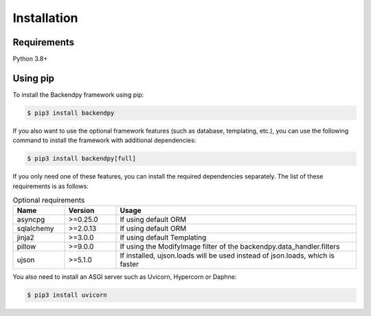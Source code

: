 Installation
============

Requirements
------------
Python 3.8+

Using pip
---------
To install the Backendpy framework using pip:

.. code-block:: console

   $ pip3 install backendpy

If you also want to use the optional framework features (such as database, templating, etc.), you can use the
following command to install the framework with additional dependencies:

.. code-block:: console

   $ pip3 install backendpy[full]

If you only need one of these features, you can install the required dependencies separately. The list of these
requirements is as follows:

.. list-table:: Optional requirements
    :widths: 15 15 70
    :header-rows: 1

    * - Name
      - Version
      - Usage
    * - asyncpg
      - >=0.25.0
      - If using default ORM
    * - sqlalchemy
      - >=2.0.13
      - If using default ORM
    * - jinja2
      - >=3.0.0
      - If using default Templating
    * - pillow
      - >=9.0.0
      - If using the ModifyImage filter of the backendpy.data_handler.filters
    * - ujson
      - >=5.1.0
      - If installed, ujson.loads will be used instead of json.loads, which is faster

You also need to install an ASGI server such as Uvicorn, Hypercorn or Daphne:

.. code-block:: console

   $ pip3 install uvicorn
